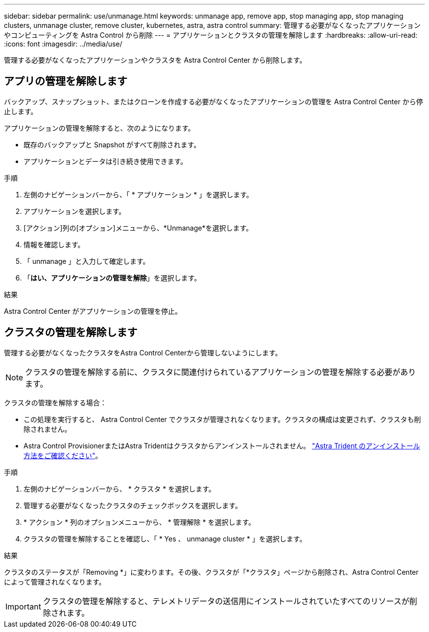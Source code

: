 ---
sidebar: sidebar 
permalink: use/unmanage.html 
keywords: unmanage app, remove app, stop managing app, stop managing clusters, unmanage cluster, remove cluster, kubernetes, astra, astra control 
summary: 管理する必要がなくなったアプリケーションやコンピューティングを Astra Control から削除 
---
= アプリケーションとクラスタの管理を解除します
:hardbreaks:
:allow-uri-read: 
:icons: font
:imagesdir: ../media/use/


[role="lead"]
管理する必要がなくなったアプリケーションやクラスタを Astra Control Center から削除します。



== アプリの管理を解除します

バックアップ、スナップショット、またはクローンを作成する必要がなくなったアプリケーションの管理を Astra Control Center から停止します。

アプリケーションの管理を解除すると、次のようになります。

* 既存のバックアップと Snapshot がすべて削除されます。
* アプリケーションとデータは引き続き使用できます。


.手順
. 左側のナビゲーションバーから、「 * アプリケーション * 」を選択します。
. アプリケーションを選択します。
. [アクション]列の[オプション]メニューから、*Unmanage*を選択します。
. 情報を確認します。
. 「 unmanage 」と入力して確定します。
. 「*はい、アプリケーションの管理を解除*」を選択します。


.結果
Astra Control Center がアプリケーションの管理を停止。



== クラスタの管理を解除します

管理する必要がなくなったクラスタをAstra Control Centerから管理しないようにします。


NOTE: クラスタの管理を解除する前に、クラスタに関連付けられているアプリケーションの管理を解除する必要があります。

クラスタの管理を解除する場合：

* この処理を実行すると、 Astra Control Center でクラスタが管理されなくなります。クラスタの構成は変更されず、クラスタも削除されません。
* Astra Control ProvisionerまたはAstra Tridentはクラスタからアンインストールされません。 https://docs.netapp.com/us-en/trident/trident-managing-k8s/uninstall-trident.html["Astra Trident のアンインストール方法をご確認ください"^]。


.手順
. 左側のナビゲーションバーから、 * クラスタ * を選択します。
. 管理する必要がなくなったクラスタのチェックボックスを選択します。
. * アクション * 列のオプションメニューから、 * 管理解除 * を選択します。
. クラスタの管理を解除することを確認し、「 * Yes 、 unmanage cluster * 」を選択します。


.結果
クラスタのステータスが「Removing *」に変わります。その後、クラスタが「*クラスタ」ページから削除され、Astra Control Centerによって管理されなくなります。


IMPORTANT: クラスタの管理を解除すると、テレメトリデータの送信用にインストールされていたすべてのリソースが削除されます。
